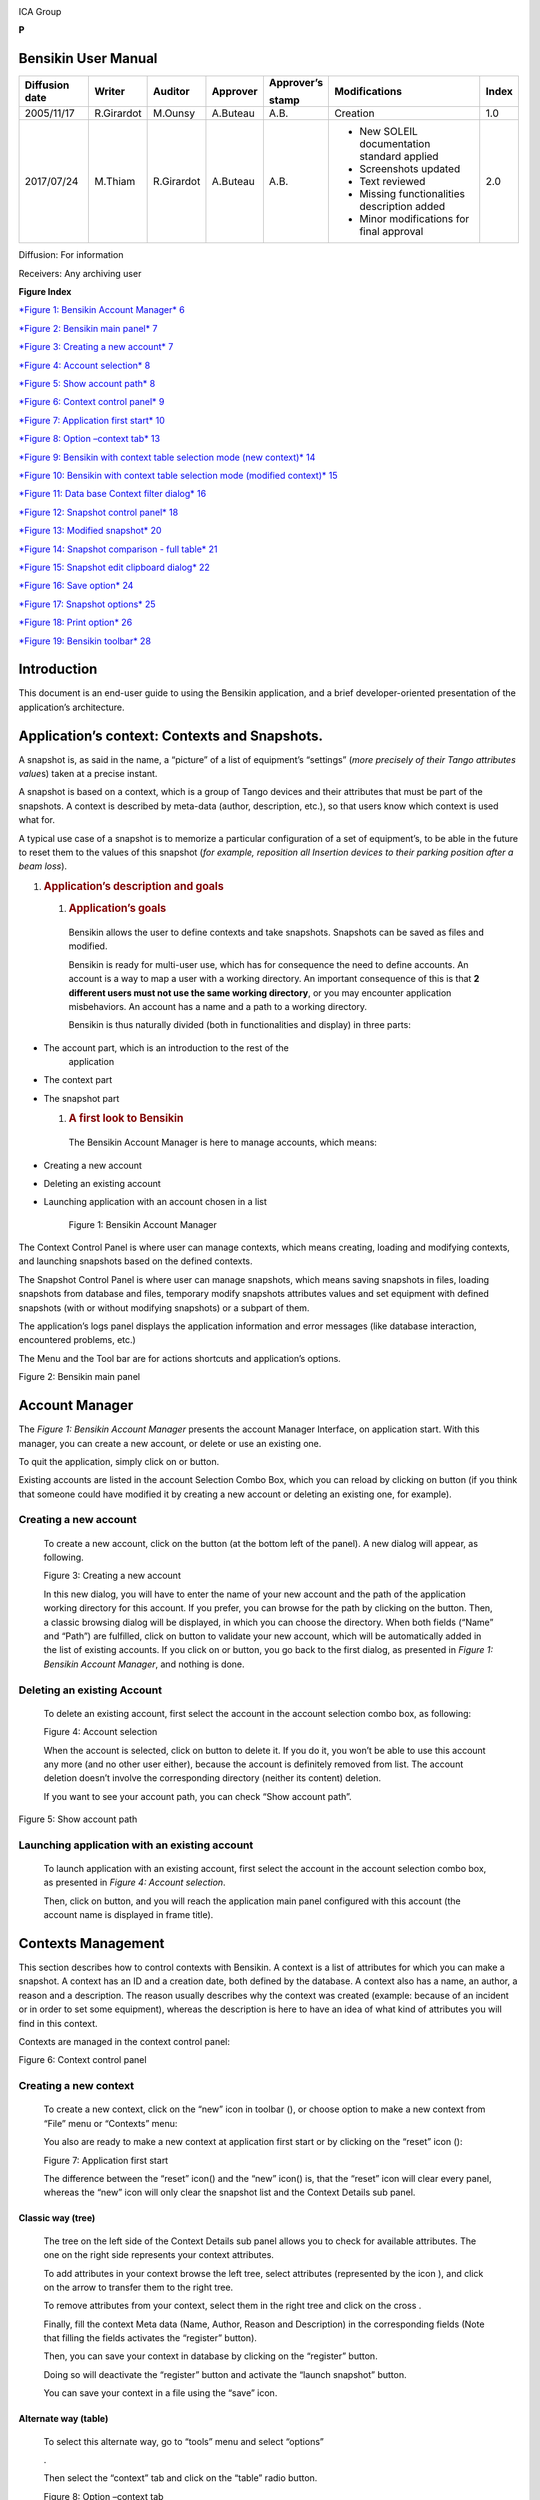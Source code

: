 |image0|

ICA Group

**P**

Bensikin User Manual
====================

+----------------------+--------------+---------------+----------------+------------------+------------------------------------------------+-------------+
| **Diffusion date**   | **Writer**   | **Auditor**   | **Approver**   | **Approver’s**   | **Modifications**                              | **Index**   |
|                      |              |               |                |                  |                                                |             |
|                      |              |               |                | **stamp**        |                                                |             |
+======================+==============+===============+================+==================+================================================+=============+
| 2005/11/17           | R.Girardot   | M.Ounsy       | A.Buteau       | A.B.             | Creation                                       | 1.0         |
+----------------------+--------------+---------------+----------------+------------------+------------------------------------------------+-------------+
| 2017/07/24           | M.Thiam      | R.Girardot    | A.Buteau       | A.B.             | -  New SOLEIL documentation standard applied   | 2.0         |
|                      |              |               |                |                  |                                                |             |
|                      |              |               |                |                  | -  Screenshots updated                         |             |
|                      |              |               |                |                  |                                                |             |
|                      |              |               |                |                  | -  Text reviewed                               |             |
|                      |              |               |                |                  |                                                |             |
|                      |              |               |                |                  | -  Missing functionalities description added   |             |
|                      |              |               |                |                  |                                                |             |
|                      |              |               |                |                  | -  Minor modifications for final approval      |             |
+----------------------+--------------+---------------+----------------+------------------+------------------------------------------------+-------------+

Diffusion: For information

Receivers: Any archiving user

**Figure Index**

`*Figure 1: Bensikin Account Manager* 6 <#_Toc488423172>`__

`*Figure 2: Bensikin main panel* 7 <#_Toc488423173>`__

`*Figure 3: Creating a new account* 7 <#_Toc488423174>`__

`*Figure 4: Account selection* 8 <#_Toc488423175>`__

`*Figure 5: Show account path* 8 <#_Toc488423176>`__

`*Figure 6: Context control panel* 9 <#_Toc488423177>`__

`*Figure 7: Application first start* 10 <#_Toc488423178>`__

`*Figure 8: Option –context tab* 13 <#_Toc488423179>`__

`*Figure 9: Bensikin with context table selection mode (new context)*
14 <#_Toc488423180>`__

`*Figure 10: Bensikin with context table selection mode (modified
context)* 15 <#_Toc488423181>`__

`*Figure 11: Data base Context filter dialog* 16 <#_Toc488423182>`__

`*Figure 12: Snapshot control panel* 18 <#_Toc488423183>`__

`*Figure 13: Modified snapshot* 20 <#_Toc488423184>`__

`*Figure 14: Snapshot comparison - full table* 21 <#_Toc488423185>`__

`*Figure 15: Snapshot edit clipboard dialog* 22 <#_Toc488423186>`__

`*Figure 16: Save option* 24 <#_Toc488423187>`__

`*Figure 17: Snapshot options* 25 <#_Toc488423188>`__

`*Figure 18: Print option* 26 <#_Toc488423189>`__

`*Figure 19: Bensikin toolbar* 28 <#_Toc488423190>`__

Introduction
============

This document is an end-user guide to using the Bensikin application,
and a brief developer-oriented presentation of the application’s
architecture.

Application’s context: Contexts and Snapshots. 
===============================================

A snapshot is, as said in the name, a “picture” of a list of equipment’s
“settings” (*more precisely of their Tango attributes value*\ s) taken
at a precise instant.

A snapshot is based on a context, which is a group of Tango devices and
their attributes that must be part of the snapshots. A context is
described by meta-data (author, description, etc.), so that users know
which context is used what for.

A typical use case of a snapshot is to memorize a particular
configuration of a set of equipment’s, to be able in the future to reset
them to the values of this snapshot (*for example, reposition all
Insertion devices to their parking position after a beam loss*).

1. .. rubric:: Application’s description and goals
      :name: applications-description-and-goals

   1. .. rubric:: Application’s goals
         :name: applications-goals

    Bensikin allows the user to define contexts and take snapshots.
    Snapshots can be saved as files and modified.

    Bensikin is ready for multi-user use, which has for consequence the
    need to define accounts. An account is a way to map a user with a
    working directory. An important consequence of this is that **2
    different users must not use the same working directory**, or you
    may encounter application misbehaviors. An account has a name and a
    path to a working directory.

    Bensikin is thus naturally divided (both in functionalities and
    display) in three parts:

-  The account part, which is an introduction to the rest of the
       application

-  The context part

-  The snapshot part

   1. .. rubric:: A first look to Bensikin
         :name: a-first-look-to-bensikin

    The Bensikin Account Manager is here to manage accounts, which
    means:

-  Creating a new account

-  Deleting an existing account

-  Launching application with an account chosen in a list

    |image1|

    Figure 1: Bensikin Account Manager

The Context Control Panel is where user can manage contexts, which means
creating, loading and modifying contexts, and launching snapshots based
on the defined contexts.

The Snapshot Control Panel is where user can manage snapshots, which
means saving snapshots in files, loading snapshots from database and
files, temporary modify snapshots attributes values and set equipment
with defined snapshots (with or without modifying snapshots) or a
subpart of them.

The application’s logs panel displays the application information and
error messages (like database interaction, encountered problems, etc.)

The Menu and the Tool bar are for actions shortcuts and application’s
options.

|image2|

Figure 2: Bensikin main panel

Account Manager
===============

The *Figure 1: Bensikin Account Manager* presents the account Manager
Interface, on application start. With this manager, you can create a new
account, or delete or use an existing one.

To quit the application, simply click on |image3| or |image4| button.

Existing accounts are listed in the account Selection Combo Box, which
you can reload by clicking on |image5| button (if you think that someone
could have modified it by creating a new account or deleting an existing
one, for example).

Creating a new account
----------------------

    To create a new account, click on the button |image6| (at the bottom
    left of the panel). A new dialog will appear, as following.

    |image7|

    Figure 3: Creating a new account

    In this new dialog, you will have to enter the name of your new
    account and the path of the application working directory for this
    account. If you prefer, you can browse for the path by clicking on
    the |image8| button. Then, a classic browsing dialog will be
    displayed, in which you can choose the directory. When both fields
    (“Name” and “Path”) are fulfilled, click on |image9| button to
    validate your new account, which will be automatically added in the
    list of existing accounts. If you click on |image10| or |image11|
    button, you go back to the first dialog, as presented in *Figure 1:
    Bensikin Account Manager*, and nothing is done.

Deleting an existing Account
----------------------------

    To delete an existing account, first select the account in the
    account selection combo box, as following:

    |image12|

    Figure 4: Account selection

    When the account is selected, click on |image13| button to delete
    it. If you do it, you won’t be able to use this account any more
    (and no other user either), because the account is definitely
    removed from list. The account deletion doesn’t involve the
    corresponding directory (neither its content) deletion.

    If you want to see your account path, you can check “Show account
    path”.

    |image14|

Figure 5: Show account path

Launching application with an existing account
----------------------------------------------

    To launch application with an existing account, first select the
    account in the account selection combo box, as presented in *Figure
    4: Account selection*.

    Then, click on |image15|\ button, and you will reach the application
    main panel configured with this account (the account name is
    displayed in frame title).

Contexts Management
===================

This section describes how to control contexts with Bensikin. A context
is a list of attributes for which you can make a snapshot. A context has
an ID and a creation date, both defined by the database. A context also
has a name, an author, a reason and a description. The reason usually
describes why the context was created (example: because of an incident
or in order to set some equipment), whereas the description is here to
have an idea of what kind of attributes you will find in this context.

Contexts are managed in the context control panel:

|image16|

Figure 6: Context control panel

Creating a new context
----------------------

    To create a new context, click on the “new” icon in toolbar
    (|image17|), or choose option to make a new context from “File” menu
    or “Contexts” menu:

    |image18| |image19|

    You also are ready to make a new context at application first start
    or by clicking on the “reset” icon (|image20|):

    |image21|

    Figure 7: Application first start

    The difference between the “reset” icon(\ |image22|) and the “new”
    icon(\ |image23|) is, that the “reset” icon will clear every panel,
    whereas the “new” icon will only clear the snapshot list and the
    Context Details sub panel.

Classic way (tree)
~~~~~~~~~~~~~~~~~~

    The tree on the left side of the Context Details sub panel allows
    you to check for available attributes. The one on the right side
    represents your context attributes.

    To add attributes in your context browse the left tree, select
    attributes (represented by the icon |image24| ), and click on the
    arrow |image25| to transfer them to the right tree.

    To remove attributes from your context, select them in the right
    tree and click on the cross |image26|.

    Finally, fill the context Meta data (Name, Author, Reason and
    Description) in the corresponding fields (Note that filling the
    fields activates the “register” button\ |image27|).

    Then, you can save your context in database by clicking on the
    “register” button\ |image28|.

    Doing so will deactivate the “register” button and activate the
    “launch snapshot” button\ |image29|.

    You can save your context in a file using the “save”
    icon\ |image30|.

Alternate way (table)
~~~~~~~~~~~~~~~~~~~~~

    To select this alternate way, go to “tools” menu and select
    “options”

    |image31|.

    Then select the “context” tab and click on the “table” radio button.

    |image32|

    Figure 8: Option –context tab

    Click on the “ok” button. The context panel now has the “table
    selection mode”.

    |image33|

    Figure 9: Bensikin with context table selection mode (new context)

-  Attribute selection and automatic attributes adding:

   -  Choose a Domain. This refreshes the list of possible Device
          classes for this Domain.

   -  Choose a Device class. This refreshes the list of possible
          Attributes for this Domain and Device class.

   -  Choose an Attribute and press OK :

    All Attributes with the selected name ***AND*** belonging to any
    Device of the selected Class and Domain are added to the current
    Context’s list of attributes.

    All new attributes are light red until the Context is registered.

-  Line level sub-selection of loaded attributes:

    Each attributes are initially checked, but this check can be removed
    by the user. When the user clicks on “validate”, all unchecked
    attributes will be removed from the current Context.

-  Click “All” to select all lines

-  Click “None” to select no lines

-  Highlight lines in the list (CTRL and SHIFT are usable), then click
       “Reverse highlighted” to reverse the checked/unchecked status of
       all highlighted lines.

    As for the classic way, you will have to fill the Meta data fields
    and register your context in database by clicking on the “register”
    button |image34|

MODIFYING AN EXISTING CONTEXT
-----------------------------

    As a matter of fact, you can’t really “modify” a context. What you
    can do is to create a new context with its information (attributes
    and Meta data) based on another one.

    The very difference is in alternate mode, where former attributes
    are in white and new ones in light red:

    |image35|

    Figure 10: Bensikin with context table selection mode (modified
    context)

    The “register” button changed a little too: its text is “Register
    this context” instead of “Register this new context”, as you can see
    on the figure above.

Loading a context
-----------------

    There are 2 ways to load a context:

-  Load it from the database

-  Load it from a file

    In both cases, loading a context will apply a quick filter on the
    snapshot list, so you can see the snapshots about this context that
    have been created this day (the day when you load the context).

Loading a context from database
~~~~~~~~~~~~~~~~~~~~~~~~~~~~~~~

    In the “Contexts” menu, choose “load” then select “DB”:

    |image36|

    A dialog will then appear to allow you to filter the list of
    contexts in database following different criteria:

    |image37|

    Figure 11: Data base Context filter dialog

    Select no criterion to search for all contexts present in database.
    Click on the |image38| button to apply the filter. The list of
    corresponding contexts will then appear in the Context List sub
    panel, as shown in *Figure 6: Context control panel*. Double click
    on a context in table to load it and see its details in the Context
    Details sub panel (See *Figure 6: Context control panel*).

    If there are too many contexts in the list, you can remove some
    contexts from list (not from database) by selecting them in list and
    clicking on the cross on the top right corner of the list
    (|image39|).

Loading a context from file
~~~~~~~~~~~~~~~~~~~~~~~~~~~

    In the “Contexts” menu, choose “load” then select “File”, or in
    “File” menu choose “load” then select “Context”:

    |image40| |image41|

    A classic file browser will appear. Search for your “.ctx” file and
    select it to load the corresponding context in the Context Details
    sub panel (See *Figure 6: Context control panel*).

Printing a context
------------------

    Once you have context ready, click on the “print” icon (|image42|)
    and select “context”:

    |image43|

    The classic print dialog will then appear. Validate your print
    configuration to print an xml representation of your context.

    User can also print context by pressing the button |image44|

Saving a context
----------------

    Once you have context ready, click on the “save” icon (|image45|)
    and select “context”:

    |image46|

    You can also go to menu “Contexts” and click on “save”, or go to
    menu “File”, select “Save” and click on “Context”.

    |image47| |image48|

    Then, the behavior is “Word-like”. This means that if this is the
    first time you save this context, you will see the classic file
    browser to choose where to save your context, with file name.
    However, else, it will automatically save in the corresponding file.
    If you want to save in another file, you have to go to “File” menu,
    select “Save As” and click on “Context” or go to “Contexts” menu and
    click on “Save As”

    |image49| |image50|

Snapshot Management
===================

This section describes how to control snapshots with Bensikin. A
Snapshot is a view of your equipment at a precise date, view based on a
context. A Snapshot has an ID, a creation date (Time), and a comment to
describe it (which can be left empty).

Snapshots are managed in the snapshot control panel:

|image51|

Figure 12: Snapshot control panel

Creating a new snapshot
-----------------------

    To create a new snapshot, first select a valid context in the
    context control panel (see *Figure 6: Context control panel*). Then
    click on the button\ |image52|. The corresponding snapshot is added
    in the list of snapshots in the Snapshot List sub panel.

Loading a snapshot
------------------

    There are 2 ways to load a snapshot:

-  Load it from the database

-  Load it from a file

   1. .. rubric:: Loading a snapshot from database
         :name: loading-a-snapshot-from-database

    Loading a snapshot from database consists in adding this snapshot in
    the list of snapshots in the Snapshot List sub panel.

    As you can see in *Figure 12: Snapshot control panel*, the Snapshot
    List sub panel allows you to filter snapshots from database to find
    the snapshot you want to load. However, have in mind that this
    filter is “context dependent”, which means that the snapshots which
    will appear in the list by clicking on the “filter” button
    (|image53|) are the one that correspond to your filter criteria
    **AND** the selected context in the Context Control Panel. If the
    filter is cleared (which you can obtain by clicking on the
    button\ |image54|), you will search for all the snapshots in
    database that correspond to the selected context.

Loading a snapshot from file
~~~~~~~~~~~~~~~~~~~~~~~~~~~~

    In the “Snapshots” menu, choose “load” then select “File”, or in
    “File” menu choose “load” then select “Snapshot”:

    |image55| |image56|

    A classic file browser will appear. Search for your “.snap” file and
    select it to load the corresponding snapshot in the Snapshot Details
    sub panel (See *Figure 12: Snapshot control panel*)

Editing a snapshot
------------------

    To edit a snapshot, double click on the snapshot you want to edit in
    the snapshot list (in the Snapshot List sub panel). This will open a
    new tab about this snapshot in the Snapshot Details sub panel, tab
    named by this snapshot ID. If you load a snapshot from file, the
    name of the tab is the name of the file. To differentiate snapshots
    loaded from file and the ones loaded from database, the snapshot
    loaded from file tabs have the icon |image57|.

Setting equipment with a snapshot
~~~~~~~~~~~~~~~~~~~~~~~~~~~~~~~~~

    A snapshot allows you to set equipment with its attributes write
    values. You can choose which attributes will set equipment, and
    which not, by selecting or unselecting the corresponding check box
    in the column “Can Set Equipment” (See *Figure 12: Snapshot control
    panel*). By default, every attribute is selected. If you unselect
    some attributes, an icon |image58| will appear in tab title to
    notify you that these attributes will not set equipments. You can
    quick select/unselect all the attributes by clicking on |image59|
    and |image60| buttons. When you are ready to set equipment with the
    selected write values, click on the button\ |image61|.

    You can also modify the write value before setting equipment by
    editing it in the table. If you do so, the value becomes red and an
    |image62| icon appears to warn you about the fact that you made
    modifications in this snapshot (these modifications will not be
    saved in database, they are just here to set equipment).

|image63|

Figure 13: Modified snapshot

Snapshot comparison
~~~~~~~~~~~~~~~~~~~

    There are 2 ways to compare snapshots:

-  Compare a snapshot with another one:

    To do so, select a tab in Snapshot Details sub panel (See *Figure
    12: Snapshot control panel*). Click on button\ |image64|. You will
    see the tab title of this attribute appear in the field
    “1\ :sup:`st` snapshot”. Select another tab and click again on
    |image65| button to put this attribute tab title in the field
    “2\ :sup:`nd` snapshot”. Click then on |image66| button to see the
    comparison between these 2 snapshots.

    If user wants to see only the first line of comparison, he must
    check filter\ |image67|

    Else if he/she wants to see all the details of the comparison,
    he/she must check |image68|

|image69|

Figure 14: Snapshot comparison - full table

    To print this comparison table, click on “Print “button.

-  Compare a snapshot with current state:

    To compare a snapshot with current state, set this snapshot as
    “1\ :sup:`st` snapshot”, as explained above, and leave the
    “2\ :sup:`nd` snapshot” empty. Note that once the “1\ :sup:`st`
    snapshot is selected, you only can update the “2\ :sup:`nd` snapshot
    or clear the comparison selection. To do so, click on the
    button\ |image70|. What is hidden behind this is a creation of a
    snapshot, named “BENSIKIN\_AUTOMATIC\_SNAPSHOT”, and you compare
    this snapshot with your snapshot. Have in mind that this automatic
    snapshot is registered in database. So, in the comparison table, the
    current state will appear as the second snapshot with the name
    “Current state” (red block in the comparison table).

Snapshot Details copy
~~~~~~~~~~~~~~~~~~~~~

    As you can see in *Figure 12: Snapshot control panel*, snapshots are
    detailed in a table. You can copy this table to clipboard as a
    text-CSV formatted table by clicking on |image71| or |image72|
    button. If you want to see this text result and may be filter it
    (like removing lines), click on |image73| button. You will see the
    text appear in a dialog.

    |image74|

    Figure 15: Snapshot edit clipboard dialog

Modifying a snapshot comment
~~~~~~~~~~~~~~~~~~~~~~~~~~~~

    Once your snapshot details are loaded, click on |image75| button to
    modify its comment (and save it in database or file).

Printing a snapshot
-------------------

    Once you have context ready, click on the “print” icon (|image76|)
    and select “snapshot”:

    |image77|

    The classic print dialog will then appear. Validate your print
    configuration to print an xml representation of your snapshot.

Saving a snapshot
-----------------

    Once you have context ready, click on the “save” icon (|image78|)
    and select “snapshot”:

    |image79|

    You can also go to menu “Context” and click on “Save”, or go to menu
    “File”, select “Save” and click on “Snapshot”.

    |image80| |image81|

    Then, the behavior is “Word-like”. This means that if this is the
    first time you save this snapshot, you will see the classic file
    browser to choose where to save your snapshot, with file name.
    However, if not, it will automatically save in the corresponding
    file. If you want to save in another file, you have to go to “File”
    menu, select “Save As” and click on “Snapshot”, or go to “Snapshots”
    menu and click on “Save As”.

    |image82| |image83|

Favorites
=========

Bensikin manages a list of favorite context, so you can quickly switch
to anyone of them. Those favorites are saved at application shutdown and
loaded on startup.

Adding a context to favorites
-----------------------------

    To add a context to your favorites, have your context ready by
    creating or loading it. Then go to “Favorites” menu and click on
    “Add selected context”.

    |image84|

Switching to a context in favorites
-----------------------------------

    To switch to a context in favorites, which means to load it from
    favorites, go to “Favorites” menu, select “contexts”, and click on
    the context you want to load.

    |image85|

Options
=======

Bensikin manages global options. Those options are saved at application
shutdown, and loaded on startup. The Options menu is located in the Menu
bar: ToolsOptions.

|image86|

Application’s history save/load Options
---------------------------------------

    Define whether Bensikin has a history, i.e. a persistent state when
    closed/reopened.

    If yes is checked, a XML History file will be saved in Bensikin’s
    workspace, and on next startup the current Context and Snapshot will
    be loaded.

    |image87|

Figure 16: Save option

Snapshot Options
----------------

    These are the Bensikin Snapshot Options:

|image88|

Figure 17: Snapshot options

-  In the Comment Panel, you can choose to automatically set or not a
   value to a new snapshot comment. This means, when you click on
   |image89| button, the newly created snapshot will or will not have a
   pre-defined comment.

-  In the Comparison Panel, you can choose which columns you want to
   show/hide for every block in the Snapshot Comparison table. You can
   choose to show/hide the Difference block too (See *Figure 14:
   Snapshot comparison - full table*)

-  In the Export Panel, you can choose the column separator for your
   text-CSV formatted tables (See *Figure 15: Snapshot edit clipboard
   dialog*), and which columns to export.

   1. .. rubric:: Context Options
         :name: context-options

    Context options allow you to select which way you want to edit your
    contexts, see *Figure 8: Option –context tab* and the “\ *5.1
    Creating a new context*\ ” section.

Print Options
-------------

    The Print option allows you to print text or table in the Snapshots
    or in the Contexts.

    |image90|

Figure 18: Print option

    When you check\ |image91|, you adapt the size of your print to the
    size of your page.

    When you check\ |image92|, you cut the length of your print on
    several parts and the width of your print takes the width of your
    page.

    When you check\ |image93|, the length and the width of your print
    are cut on several parts.

    Example with a context table (black rectangles represent pages):

    |image94| : |image95|:

    |image96|\ |image97|

    |image98|:

    |image99|

The Bensikin toolbar
====================

The toolbar is located under the menu bar, and consists mainly of a set
of shortcuts to often used functionalities.

|image100|

Figure 19: Bensikin toolbar

-  |image101| is a shortcut to creating a new Context

-  |image102| is a shortcut to saving the selected Context/Snapshot into
   a Context/Snapshot file

-  |image103| is a shortcut to doing a saving all opened Contexts and
   Snapshots

-  |image104| is a shortcut to printing the xml representation of the
   current Context/Snapshot

-  |image105| is a shortcut to removing all opened Contexts and
   Snapshots from display

.. |image0| image:: bensikin/image4.png
   :width: 1.50000in
   :height: 0.75000in
.. |image1| image:: bensikin/image5.png
   :width: 4.60417in
   :height: 2.06250in
.. |image2| image:: bensikin/image6.png
   :width: 6.30208in
   :height: 3.89583in
.. |image3| image:: bensikin/image7.PNG
   :width: 1.71899in
   :height: 0.23962in
.. |image4| image:: bensikin/image8.png
   :width: 0.17708in
   :height: 0.15625in
.. |image5| image:: bensikin/image9.PNG
   :width: 1.45854in
   :height: 0.29171in
.. |image6| image:: bensikin/image10.png
   :width: 1.04167in
   :height: 0.19792in
.. |image7| image:: bensikin/image11.png
   :width: 3.18795in
   :height: 1.37519in
.. |image8| image:: bensikin/image12.png
   :width: 0.82292in
   :height: 0.23958in
.. |image9| image:: bensikin/image13.PNG
   :width: 0.43756in
   :height: 0.23962in
.. |image10| image:: bensikin/image14.PNG
   :width: 0.66676in
   :height: 0.21878in
.. |image11| image:: bensikin/image8.png
   :width: 0.17708in
   :height: 0.15625in
.. |image12| image:: bensikin/image15.png
   :width: 4.60481in
   :height: 2.06279in
.. |image13| image:: bensikin/image5.png
   :width: 1.75144in
   :height: 0.28902in
.. |image14| image:: bensikin/image5.png
   :width: 4.60417in
   :height: 2.06250in
.. |image15| image:: bensikin/image5.png
   :width: 1.05660in
   :height: 0.26415in
.. |image16| image:: bensikin/image16.png
   :width: 5.52239in
   :height: 5.98456in
.. |image17| image:: bensikin/image17.png
   :width: 0.20833in
   :height: 0.20833in
.. |image18| image:: bensikin/image18.png
   :width: 2.65625in
   :height: 1.84601in
.. |image19| image:: bensikin/image19.png
   :width: 2.65300in
   :height: 1.84375in
.. |image20| image:: bensikin/image20.png
   :width: 0.20833in
   :height: 0.20833in
.. |image21| image:: bensikin/image21.png
   :width: 6.30000in
   :height: 4.53491in
.. |image22| image:: bensikin/image20.png
   :width: 0.20833in
   :height: 0.20833in
.. |image23| image:: bensikin/image17.png
   :width: 0.20833in
   :height: 0.20833in
.. |image24| image:: bensikin/image22.png
   :width: 0.16667in
   :height: 0.16667in
.. |image25| image:: bensikin/image23.png
   :width: 0.17708in
   :height: 0.17708in
.. |image26| image:: bensikin/image23.png
   :width: 0.17708in
   :height: 0.17708in
.. |image27| image:: bensikin/image24.PNG
   :width: 1.71899in
   :height: 0.35422in
.. |image28| image:: bensikin/image24.PNG
   :width: 1.71899in
   :height: 0.35422in
.. |image29| image:: bensikin/image25.PNG
   :width: 1.21892in
   :height: 0.31254in
.. |image30| image:: bensikin/image26.png
   :width: 0.20833in
   :height: 0.20833in
.. |image31| image:: bensikin/image27.png
   :width: 1.00000in
   :height: 0.85417in
.. |image32| image:: bensikin/image28.png
   :width: 5.18750in
   :height: 7.02083in
.. |image33| image:: bensikin/image29.png
   :width: 4.23881in
   :height: 4.33692in
.. |image34| image:: bensikin/image24.PNG
   :width: 1.71899in
   :height: 0.35422in
.. |image35| image:: bensikin/image30.png
   :width: 4.91791in
   :height: 5.25113in
.. |image36| image:: bensikin/image31.png
   :width: 2.12500in
   :height: 1.50000in
.. |image37| image:: bensikin/image32.PNG
   :width: 6.30000in
   :height: 1.91319in
.. |image38| image:: bensikin/image33.PNG
   :width: 0.80219in
   :height: 0.28129in
.. |image39| image:: bensikin/image34.png
   :width: 0.12500in
   :height: 0.14583in
.. |image40| image:: bensikin/image35.png
   :width: 1.47917in
   :height: 1.67708in
.. |image41| image:: bensikin/image36.png
   :width: 2.27083in
   :height: 1.66667in
.. |image42| image:: bensikin/image37.png
   :width: 0.20833in
   :height: 0.20833in
.. |image43| image:: bensikin/image38.png
   :width: 2.25000in
   :height: 1.40625in
.. |image44| image:: bensikin/image39.PNG
   :width: 0.28129in
   :height: 0.23962in
.. |image45| image:: bensikin/image26.png
   :width: 0.20833in
   :height: 0.20833in
.. |image46| image:: bensikin/image40.png
   :width: 1.20833in
   :height: 1.32292in
.. |image47| image:: bensikin/image41.png
   :width: 1.45833in
   :height: 1.66667in
.. |image48| image:: bensikin/image42.png
   :width: 1.62500in
   :height: 1.66667in
.. |image49| image:: bensikin/image43.png
   :width: 1.48958in
   :height: 1.65625in
.. |image50| image:: bensikin/image44.png
   :width: 1.66667in
   :height: 1.58333in
.. |image51| image:: bensikin/image45.png
   :width: 6.87008in
   :height: 5.22917in
.. |image52| image:: bensikin/image46.png
   :width: 1.14583in
   :height: 0.23958in
.. |image53| image:: bensikin/image47.png
   :width: 0.51042in
   :height: 0.25000in
.. |image54| image:: bensikin/image47.png
   :width: 1.29167in
   :height: 0.22917in
.. |image55| image:: bensikin/image48.png
   :width: 1.67708in
   :height: 1.90625in
.. |image56| image:: bensikin/image49.png
   :width: 3.05208in
   :height: 1.91667in
.. |image57| image:: bensikin/image50.png
   :width: 0.15625in
   :height: 0.17708in
.. |image58| image:: bensikin/image51.png
   :height: 0.13542in
.. |image59| image:: bensikin/image52.png
   :width: 0.17708in
   :height: 0.19792in
.. |image60| image:: bensikin/image52.png
   :width: 0.33333in
   :height: 0.19792in
.. |image61| image:: bensikin/image45.png
   :width: 1.09375in
   :height: 0.28125in
.. |image62| image:: bensikin/image53.png
   :width: 0.12500in
   :height: 0.12500in
.. |image63| image:: bensikin/image54.png
   :width: 6.74627in
   :height: 3.65423in
.. |image64| image:: bensikin/image52.png
   :width: 0.94792in
   :height: 0.20833in
.. |image65| image:: bensikin/image52.png
   :width: 0.94792in
   :height: 0.20833in
.. |image66| image:: bensikin/image52.png
   :width: 0.70833in
   :height: 0.20833in
.. |image67| image:: bensikin/image55.PNG
   :width: 0.51049in
   :height: 0.23962in
.. |image68| image:: bensikin/image56.PNG
   :width: 0.78136in
   :height: 0.21878in
.. |image69| image:: bensikin/image57.png
   :width: 6.30000in
   :height: 2.61319in
.. |image70| image:: bensikin/image52.png
   :width: 1.29167in
   :height: 0.25000in
.. |image71| image:: bensikin/image52.png
   :width: 0.32292in
   :height: 0.19792in
.. |image72| image:: bensikin/image58.PNG
   :width: 1.11474in
   :height: 0.30213in
.. |image73| image:: bensikin/image52.png
   :width: 0.52083in
   :height: 0.18750in
.. |image74| image:: bensikin/image59.png
   :width: 5.31324in
   :height: 2.19822in
.. |image75| image:: bensikin/image60.png
   :width: 0.78125in
   :height: 0.22917in
.. |image76| image:: bensikin/image37.png
   :width: 0.20833in
   :height: 0.20833in
.. |image77| image:: bensikin/image61.png
   :width: 1.87500in
   :height: 1.33333in
.. |image78| image:: bensikin/image26.png
   :width: 0.20833in
   :height: 0.20833in
.. |image79| image:: bensikin/image62.png
   :width: 1.10417in
   :height: 1.16667in
.. |image80| image:: bensikin/image63.png
   :width: 1.45833in
   :height: 1.64583in
.. |image81| image:: bensikin/image64.png
   :width: 2.12500in
   :height: 1.63542in
.. |image82| image:: bensikin/image65.png
   :width: 1.45833in
   :height: 1.59375in
.. |image83| image:: bensikin/image66.png
   :width: 2.17708in
   :height: 1.55208in
.. |image84| image:: bensikin/image67.png
   :width: 3.13542in
   :height: 1.04167in
.. |image85| image:: bensikin/image68.png
   :width: 3.13542in
   :height: 1.04167in
.. |image86| image:: bensikin/image27.png
   :width: 1.00000in
   :height: 0.85417in
.. |image87| image:: bensikin/image69.png
   :width: 4.84416in
   :height: 5.63919in
.. |image88| image:: bensikin/image70.png
   :width: 4.89583in
   :height: 6.98958in
.. |image89| image:: bensikin/image46.png
   :width: 1.14583in
   :height: 0.23958in
.. |image90| image:: bensikin/image71.PNG
   :width: 4.81944in
   :height: 6.75885in
.. |image91| image:: bensikin/image72.PNG
   :width: 0.68760in
   :height: 0.45840in
.. |image92| image:: bensikin/image73.PNG
   :width: 1.22934in
   :height: 0.59383in
.. |image93| image:: bensikin/image74.PNG
   :width: 0.60425in
   :height: 0.48965in
.. |image94| image:: bensikin/image74.PNG
   :width: 0.32738in
   :height: 0.36309in
.. |image95| image:: bensikin/image73.PNG
   :width: 0.84226in
   :height: 0.37798in
.. |image96| image:: bensikin/image75.png
   :width: 1.24583in
   :height: 1.49375in
.. |image97| image:: bensikin/image76.png
   :width: 2.34328in
   :height: 2.80564in
.. |image98| image:: bensikin/image72.PNG
   :width: 0.47321in
   :height: 0.37202in
.. |image99| image:: bensikin/image77.png
   :width: 1.15951in
   :height: 1.38829in
.. |image100| image:: bensikin/image21.png
   :width: 6.84481in
   :height: 4.92708in
.. |image101| image:: bensikin/image17.png
   :width: 0.20833in
   :height: 0.20833in
.. |image102| image:: bensikin/image26.png
   :width: 0.20833in
   :height: 0.20833in
.. |image103| image:: bensikin/image78.png
   :width: 0.20833in
   :height: 0.20833in
.. |image104| image:: bensikin/image37.png
   :width: 0.20833in
   :height: 0.20833in
.. |image105| image:: bensikin/image20.png
   :width: 0.20833in
   :height: 0.20833in
